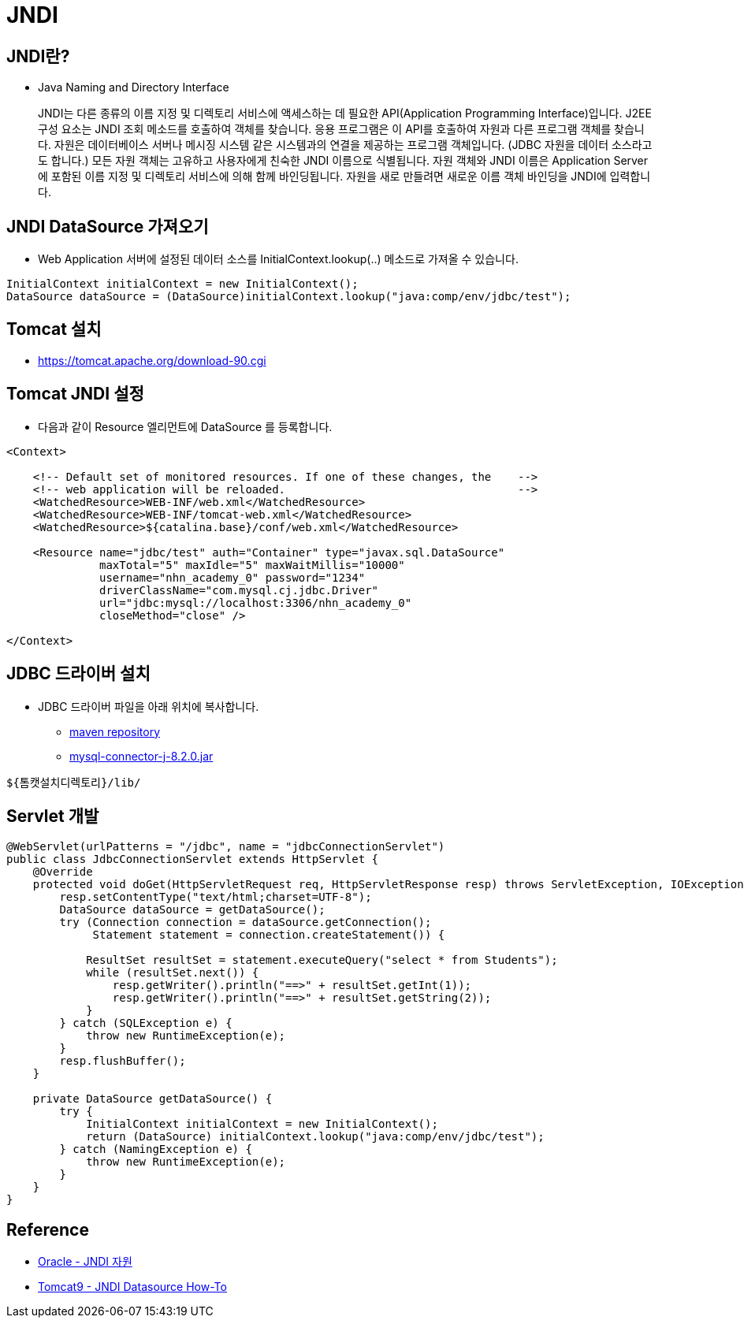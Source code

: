 = JNDI

== JNDI란?
* Java Naming and Directory Interface

____
JNDI는 다른 종류의 이름 지정 및 디렉토리 서비스에 액세스하는 데 필요한 API(Application Programming Interface)입니다. J2EE 구성 요소는 JNDI 조회 메소드를 호출하여 객체를 찾습니다.
응용 프로그램은 이 API를 호출하여 자원과 다른 프로그램 객체를 찾습니다. 자원은 데이터베이스 서버나 메시징 시스템 같은 시스템과의 연결을 제공하는 프로그램 객체입니다. (JDBC 자원을 데이터 소스라고도 합니다.) 모든 자원 객체는 고유하고 사용자에게 친숙한 JNDI 이름으로 식별됩니다. 자원 객체와 JNDI 이름은 Application Server에 포함된 이름 지정 및 디렉토리 서비스에 의해 함께 바인딩됩니다. 자원을 새로 만들려면 새로운 이름 객체 바인딩을 JNDI에 입력합니다.
____

==  JNDI DataSource 가져오기
* Web Application 서버에 설정된 데이터 소스를 InitialContext.lookup(..) 메소드로 가져올 수 있습니다.

[source,java]
----
InitialContext initialContext = new InitialContext();
DataSource dataSource = (DataSource)initialContext.lookup("java:comp/env/jdbc/test");
----

== Tomcat 설치
* https://tomcat.apache.org/download-90.cgi

== Tomcat JNDI 설정
* 다음과 같이 Resource 엘리먼트에 DataSource 를 등록합니다.

[source,xml]
----
<Context>

    <!-- Default set of monitored resources. If one of these changes, the    -->
    <!-- web application will be reloaded.                                   -->
    <WatchedResource>WEB-INF/web.xml</WatchedResource>
    <WatchedResource>WEB-INF/tomcat-web.xml</WatchedResource>
    <WatchedResource>${catalina.base}/conf/web.xml</WatchedResource>

    <Resource name="jdbc/test" auth="Container" type="javax.sql.DataSource"
              maxTotal="5" maxIdle="5" maxWaitMillis="10000"
              username="nhn_academy_0" password="1234"
              driverClassName="com.mysql.cj.jdbc.Driver"
              url="jdbc:mysql://localhost:3306/nhn_academy_0"
              closeMethod="close" />

</Context>
----

== JDBC 드라이버 설치
* JDBC 드라이버 파일을 아래 위치에 복사합니다.
** https://mvnrepository.com/artifact/com.mysql/mysql-connector-j/8.2.0[maven repository]
** https://repo1.maven.org/maven2/com/mysql/mysql-connector-j/8.2.0/mysql-connector-j-8.2.0.jar[mysql-connector-j-8.2.0.jar]

----
${톰캣설치디렉토리}/lib/
----

== Servlet 개발

[source,java]
----
@WebServlet(urlPatterns = "/jdbc", name = "jdbcConnectionServlet")
public class JdbcConnectionServlet extends HttpServlet {
    @Override
    protected void doGet(HttpServletRequest req, HttpServletResponse resp) throws ServletException, IOException {
        resp.setContentType("text/html;charset=UTF-8");
        DataSource dataSource = getDataSource();
        try (Connection connection = dataSource.getConnection();
             Statement statement = connection.createStatement()) {

            ResultSet resultSet = statement.executeQuery("select * from Students");
            while (resultSet.next()) {
                resp.getWriter().println("==>" + resultSet.getInt(1));
                resp.getWriter().println("==>" + resultSet.getString(2));
            }
        } catch (SQLException e) {
            throw new RuntimeException(e);
        }
        resp.flushBuffer();
    }

    private DataSource getDataSource() {
        try {
            InitialContext initialContext = new InitialContext();
            return (DataSource) initialContext.lookup("java:comp/env/jdbc/test");
        } catch (NamingException e) {
            throw new RuntimeException(e);
        }
    }
}
----

== Reference
* https://docs.oracle.com/cd/E19823-01/819-1552/jndi.html[Oracle - JNDI 자원]
* https://tomcat.apache.org/tomcat-9.0-doc/jndi-datasource-examples-howto.html[Tomcat9 - JNDI Datasource How-To]